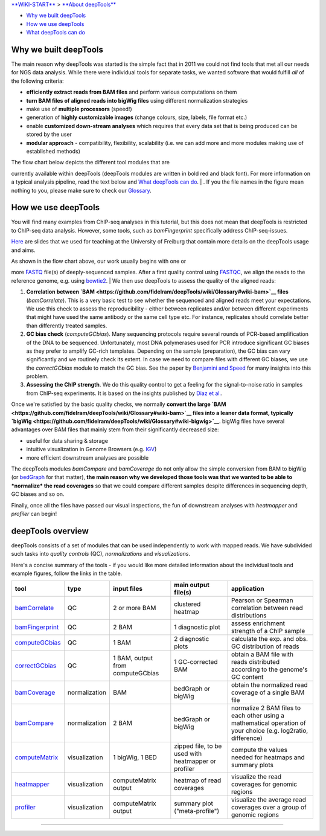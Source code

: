 `**WIKI-START** <Home>`__ > `**About deepTools** <About-deepTools>`__

-  `Why we built deepTools <#why>`__
-  `How we use deepTools <#howWe>`__
-  `What deepTools can do <#overview>`__

Why we built deepTools 
-----------------------

The main reason why deepTools was started is the simple fact that in
2011 we could not find tools that met all our needs for NGS data
analysis. While there were individual tools for separate tasks, we
wanted software that would fulfill *all* of the following criteria:

-  **efficiently extract reads from BAM files** and perform various
   computations on them
-  **turn BAM files of aligned reads into bigWig files** using different
   normalization strategies
-  make use of **multiple processors** (speed!)
-  generation of **highly customizable images** (change colours, size,
   labels, file format etc.)
-  enable **customized down-stream analyses** which requires that every
   data set that is being produced can be stored by the user
-  **modular approach** - compatibility, flexibility, scalability (i.e.
   we can add more and more modules making use of established methods)

| The flow chart below depicts the different tool modules that are
currently available within deepTools (deepTools modules are written in
bold red and black font). For more information on a typical analysis
pipeline, read the text below and `What deepTools can do <#overview>`__.
| |flowChartI|. If you the file names in the figure mean nothing to you,
please make sure to check our
`Glossary <https://github.com/fidelram/deepTools/wiki/Glossary>`__.

How we use deepTools 
---------------------

You will find many examples from ChIP-seq analyses in this tutorial, but
this does not mean that deepTools is restricted to ChIP-seq data
analysis. However, some tools, such as *bamFingerprint* specifically
address ChIP-seq-issues.

`Here <https://docs.google.com/file/d/0B8DPnFM4SLr2UjdYNkQ0dElEMm8/edit?usp=sharing>`__
are slides that we used for teaching at the University of Freiburg that
contain more details on the deepTools usage and aims.

| As shown in the flow chart above, our work usually begins with one or
more
`FASTQ <https://github.com/fidelram/deepTools/wiki/Glossary#wiki-fastq>`__
file(s) of deeply-sequenced samples. After a first quality control using
`FASTQC <http://www.bioinformatics.babraham.ac.uk/projects/fastqc/>`__,
we align the reads to the reference genome, e.g. using
`bowtie2 <http://bowtie-bio.sourceforge.net/bowtie2/manual.shtml>`__.
| We then use deepTools to assess the quality of the aligned reads:

#. **Correlation between
   `BAM <https://github.com/fidelram/deepTools/wiki/Glossary#wiki-bam>`__
   files** (*bamCorrelate*). This is a very basic test to see whether
   the sequenced and aligned reads meet your expectations. We use this
   check to assess the reproducibility - either between replicates
   and/or between different experiments that might have used the same
   antibody or the same cell type etc. For instance, replicates should
   correlate better than differently treated samples.
#. **GC bias check** (*computeGCbias*). Many sequencing protocols
   require several rounds of PCR-based amplification of the DNA to be
   sequenced. Unfortunately, most DNA polymerases used for PCR introduce
   significant GC biases as they prefer to amplify GC-rich templates.
   Depending on the sample (preparation), the GC bias can vary
   significantly and we routinely check its extent. In case we need to
   compare files with different GC biases, we use the *correctGCbias*
   module to match the GC bias.
   See the paper by `Benjamini and
   Speed <http://nar.oxfordjournals.org/content/40/10/e72>`__ for many
   insights into this problem.
#. **Assessing the ChIP strength**. We do this quality control to get a
   feeling for the signal-to-noise ratio in samples from ChIP-seq
   experiments. It is based on the insights published by `Diaz et
   al. <http://www.degruyter.com/view/j/sagmb.2012.11.issue-3/1544-6115.1750/1544-6115.1750.xml>`__.

Once we're satisfied by the basic quality checks, we normally **convert
the large
`BAM <https://github.com/fidelram/deepTools/wiki/Glossary#wiki-bam>`__
files into a leaner data format, typically
`bigWig <https://github.com/fidelram/deepTools/wiki/Glossary#wiki-bigwig>`__**.
bigWig files have several advantages over BAM files that mainly stem
from their significantly decreased size:

-  useful for data sharing & storage
-  intuitive visualization in Genome Browsers (e.g.
   `IGV <http://www.broadinstitute.org/igv/>`__)
-  more efficient downstream analyses are possible

The deepTools modules *bamCompare* and *bamCoverage* do not only allow
the simple conversion from BAM to bigWig (or
`bedGraph <https://github.com/fidelram/deepTools/wiki/Glossary#wiki-bedgraph>`__
for that matter), **the main reason why we developed those tools was
that we wanted to be able to *normalize* the read coverages** so that we
could compare different samples despite differences in sequencing depth,
GC biases and so on.

Finally, once all the files have passed our visual inspections, the fun
of downstream analyses with *heatmapper* and *profiler* can begin!

deepTools overview 
-------------------

deepTools consists of a set of modules that can be used independently to
work with mapped reads. We have subdivided such tasks into *quality
controls* (QC), *normalizations* and *visualizations*.

Here's a concise summary of the tools - if you would like more detailed
information about the individual tools and example figures, follow the
links in the table.

+---------------------------------------------------------+-----------------+------------------------------------+-------------------------------------------------------+------------------------------------------------------------------------------------------------------------------+
| tool                                                    | type            | input files                        | main output file(s)                                   | application                                                                                                      |
+=========================================================+=================+====================================+=======================================================+==================================================================================================================+
| `bamCorrelate <QC#wiki-bamCorrelate>`__                 | QC              | 2 or more BAM                      | clustered heatmap                                     | Pearson or Spearman correlation between read distributions                                                       |
+---------------------------------------------------------+-----------------+------------------------------------+-------------------------------------------------------+------------------------------------------------------------------------------------------------------------------+
| `bamFingerprint <QC#wiki-bamFingerprint>`__             | QC              | 2 BAM                              | 1 diagnostic plot                                     | assess enrichment strength of a ChIP sample                                                                      |
+---------------------------------------------------------+-----------------+------------------------------------+-------------------------------------------------------+------------------------------------------------------------------------------------------------------------------+
| `computeGCbias <QC#wiki-computeGCbias>`__               | QC              | 1 BAM                              | 2 diagnostic plots                                    | calculate the exp. and obs. GC distribution of reads                                                             |
+---------------------------------------------------------+-----------------+------------------------------------+-------------------------------------------------------+------------------------------------------------------------------------------------------------------------------+
| `correctGCbias <QC#wiki-correctGCbias>`__               | QC              | 1 BAM, output from computeGCbias   | 1 GC-corrected BAM                                    | obtain a BAM file with reads distributed according to the genome's GC content                                    |
+---------------------------------------------------------+-----------------+------------------------------------+-------------------------------------------------------+------------------------------------------------------------------------------------------------------------------+
| `bamCoverage <Normalizations#wiki-bamCoverage>`__       | normalization   | BAM                                | bedGraph or bigWig                                    | obtain the normalized read coverage of a single BAM file                                                         |
+---------------------------------------------------------+-----------------+------------------------------------+-------------------------------------------------------+------------------------------------------------------------------------------------------------------------------+
| `bamCompare <Normalizations#wiki-bamCompare>`__         | normalization   | 2 BAM                              | bedGraph or bigWig                                    | normalize 2 BAM files to each other using a mathematical operation of your choice (e.g. log2ratio, difference)   |
+---------------------------------------------------------+-----------------+------------------------------------+-------------------------------------------------------+------------------------------------------------------------------------------------------------------------------+
| `computeMatrix <Visualizations#wiki-computeMatrix>`__   | visualization   | 1 bigWig, 1 BED                    | zipped file, to be used with heatmapper or profiler   | compute the values needed for heatmaps and summary plots                                                         |
+---------------------------------------------------------+-----------------+------------------------------------+-------------------------------------------------------+------------------------------------------------------------------------------------------------------------------+
| `heatmapper <Visualizations#wiki-heatmapper>`__         | visualization   | computeMatrix output               | heatmap of read coverages                             | visualize the read coverages for genomic regions                                                                 |
+---------------------------------------------------------+-----------------+------------------------------------+-------------------------------------------------------+------------------------------------------------------------------------------------------------------------------+
| `profiler <Visualizations#wiki-profiler>`__             | visualization   | computeMatrix output               | summary plot ("meta-profile")                         | visualize the average read coverages over a group of genomic regions                                             |
+---------------------------------------------------------+-----------------+------------------------------------+-------------------------------------------------------+------------------------------------------------------------------------------------------------------------------+

--------------

.. |flowChartI| image:: https://raw.github.com/fidelram/deepTools/master/examples/flowChart_BAMtoBIGWIG.png

